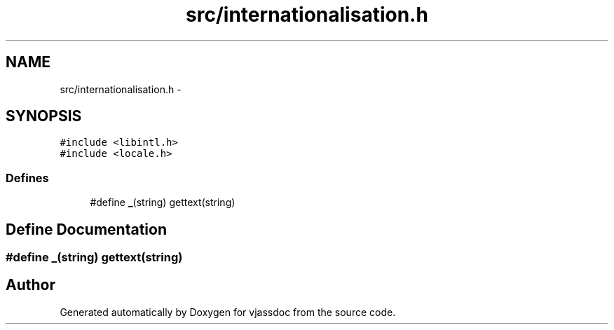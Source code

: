 .TH "src/internationalisation.h" 3 "9 Mar 2009" "Version 0.2.3" "vjassdoc" \" -*- nroff -*-
.ad l
.nh
.SH NAME
src/internationalisation.h \- 
.SH SYNOPSIS
.br
.PP
\fC#include <libintl.h>\fP
.br
\fC#include <locale.h>\fP
.br

.SS "Defines"

.in +1c
.ti -1c
.RI "#define \fB_\fP(string)   gettext(string)"
.br
.in -1c
.SH "Define Documentation"
.PP 
.SS "#define _(string)   gettext(string)"
.PP
.SH "Author"
.PP 
Generated automatically by Doxygen for vjassdoc from the source code.
